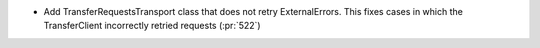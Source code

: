 ..
.. A new scriv changelog fragment
..
.. Add one or more items to the list below describing the change in clear, concise terms.
..
.. Leave the ":pr:`...`" text alone. When you open a pull request, GitHub Actions will
.. automatically replace it when the PR is merged.
..

* Add TransferRequestsTransport class that does not retry ExternalErrors. This fixes cases in which the TransferClient incorrectly retried requests (:pr:`522`)
